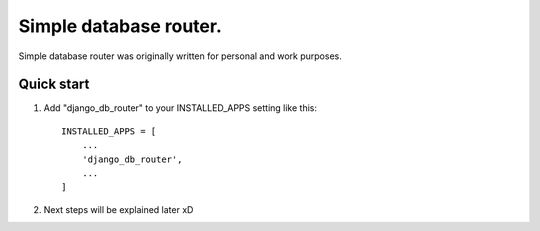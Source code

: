 =====
Simple database router.
=====

Simple database router was originally written for personal and work purposes.


Quick start
-----------

1. Add "django_db_router" to your INSTALLED_APPS setting like this::

    INSTALLED_APPS = [
        ...
        'django_db_router',
        ...
    ]


2. Next steps will be explained later xD
